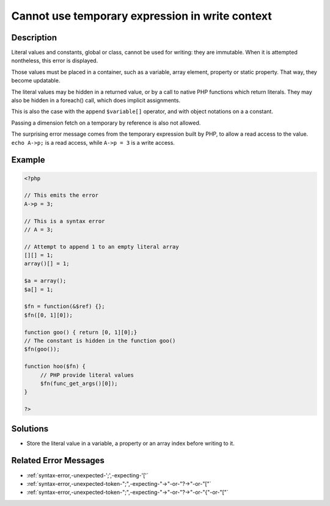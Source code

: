 .. _cannot-use-temporary-expression-in-write-context:

Cannot use temporary expression in write context
------------------------------------------------
 
.. meta::
	:description:
		Cannot use temporary expression in write context: Literal values and constants, global or class, cannot be used for writing: they are immutable.
	:og:image: https://php-changed-behaviors.readthedocs.io/en/latest/_static/logo.png
	:og:type: article
	:og:title: Cannot use temporary expression in write context
	:og:description: Literal values and constants, global or class, cannot be used for writing: they are immutable
	:og:url: https://php-errors.readthedocs.io/en/latest/messages/cannot-use-temporary-expression-in-write-context.html
	:og:locale: en
	:twitter:card: summary_large_image
	:twitter:site: @exakat
	:twitter:title: Cannot use temporary expression in write context
	:twitter:description: Cannot use temporary expression in write context: Literal values and constants, global or class, cannot be used for writing: they are immutable
	:twitter:creator: @exakat
	:twitter:image:src: https://php-changed-behaviors.readthedocs.io/en/latest/_static/logo.png

.. raw:: html

	<script type="application/ld+json">{"@context":"https:\/\/schema.org","@graph":[{"@type":"WebPage","@id":"https:\/\/php-errors.readthedocs.io\/en\/latest\/tips\/cannot-use-temporary-expression-in-write-context.html","url":"https:\/\/php-errors.readthedocs.io\/en\/latest\/tips\/cannot-use-temporary-expression-in-write-context.html","name":"Cannot use temporary expression in write context","isPartOf":{"@id":"https:\/\/www.exakat.io\/"},"datePublished":"Fri, 03 Jan 2025 09:59:47 +0000","dateModified":"Fri, 03 Jan 2025 09:59:47 +0000","description":"Literal values and constants, global or class, cannot be used for writing: they are immutable","inLanguage":"en-US","potentialAction":[{"@type":"ReadAction","target":["https:\/\/php-tips.readthedocs.io\/en\/latest\/tips\/cannot-use-temporary-expression-in-write-context.html"]}]},{"@type":"WebSite","@id":"https:\/\/www.exakat.io\/","url":"https:\/\/www.exakat.io\/","name":"Exakat","description":"Smart PHP static analysis","inLanguage":"en-US"}]}</script>

Description
___________
 
Literal values and constants, global or class, cannot be used for writing: they are immutable. When it is attempted nontheless, this error is displayed.

Those values must be placed in a container, such as a variable, array element, property or static property. That way, they become updatable.

The literal values may be hidden in a returned value, or by a call to native PHP functions which return literals. They may also be hidden in a foreach() call, which does implicit assignments.

This is also the case with the append ``$variable[]`` operator, and with object notations on a a constant. 

Passing a dimension fetch on a temporary by reference is also not allowed. 

The surprising error message comes from the temporary expression built by PHP, to allow a read access to the value. ``echo A->p;`` is a read access, while ``A->p = 3`` is a write access.

Example
_______

.. code-block:: php

   <?php
   
   // This emits the error
   A->p = 3;
   
   // This is a syntax error
   // A = 3;
   
   // Attempt to append 1 to an empty literal array
   [][] = 1;
   array()[] = 1;
   
   $a = array();
   $a[] = 1;
   
   $fn = function(&$ref) {};
   $fn([0, 1][0]);
   
   function goo() { return [0, 1][0];}
   // The constant is hidden in the function goo()
   $fn(goo());
   
   function hoo($fn) {
   	// PHP provide literal values
   	$fn(func_get_args()[0]);
   }
   
   ?>

Solutions
_________

+ Store the literal value in a variable, a property or an array index before writing to it.

Related Error Messages
______________________

+ :ref:`syntax-error,-unexpected-';',-expecting-'['`
+ :ref:`syntax-error,-unexpected-token-";",-expecting-"->"-or-"?->"-or-"["`
+ :ref:`syntax-error,-unexpected-token-";",-expecting-"->"-or-"?->"-or-"{"-or-"["`
